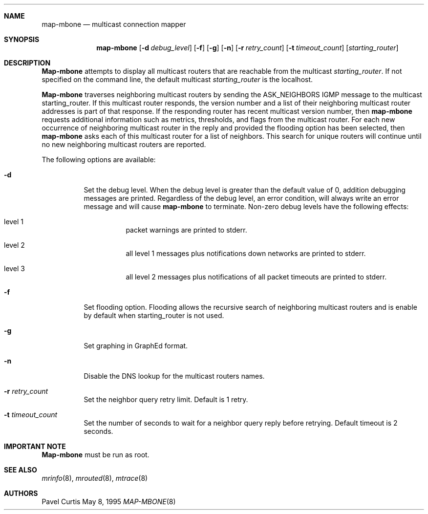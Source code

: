 .Dd May 8, 1995
.Dt MAP-MBONE 8
.UC 5
.Sh NAME
.Nm map-mbone
.Nd multicast connection mapper
.Sh SYNOPSIS
.Nm map-mbone
.Op Fl d Ar debug_level
.Op Fl f
.Op Fl g
.Op Fl n
.Op Fl r Ar retry_count
.Op Fl t Ar timeout_count
.Op Ar starting_router
.Sh DESCRIPTION
.Nm Map-mbone
attempts to display all multicast routers that are reachable from the multicast
.Ar starting_router .
If not specified on the command line, the default multicast
.Ar starting_router
is the localhost. 
.Pp
.Nm Map-mbone
traverses neighboring multicast routers by sending the ASK_NEIGHBORS IGMP
message to the multicast starting_router. If this multicast router responds,
the version number and a list of their neighboring multicast router addresses is
part of that response. If the responding router has recent multicast version
number, then 
.Nm
requests additional information such as metrics, thresholds, and flags from the
multicast router. For each new occurrence of neighboring multicast router in 
the reply and provided the flooding option has been selected, then 
.Nm
asks each of this multicast router for a list of neighbors. This search
for unique routers will continue until no new neighboring multicast routers
are reported.
.Pp
The following options are available:
.Bl -tag -width indent
.It Fl d
Set the debug level. When the debug level is greater than the
default value of 0, addition debugging messages are printed. Regardless of
the debug level, an error condition, will always write an error message and will
cause 
.Nm
to terminate.
Non-zero debug levels have the following effects:
.Bl -tag -width indent
.It "level 1"
packet warnings are printed to stderr.
.It "level 2"
all level 1 messages plus notifications down networks are printed to stderr.
.It "level 3"
all level 2 messages plus notifications of all packet
timeouts are printed to stderr.
.El
.It Fl f
Set flooding option. Flooding allows the recursive search
of neighboring multicast routers and is enable by default when starting_router
is not used.
.It Fl g
Set graphing in GraphEd format.
.It Fl n
Disable the DNS lookup for the multicast routers names.
.It Fl r Ar retry_count
Set the neighbor query retry limit. Default is 1 retry.
.It Fl t Ar timeout_count
Set the number of seconds to wait for a neighbor query
reply before retrying. Default timeout is 2 seconds.
.El
.Sh IMPORTANT NOTE
.Nm Map-mbone
must be run as root.
.Sh SEE ALSO
.Xr mrinfo 8 ,
.Xr mrouted 8 ,
.Xr mtrace 8
.Sh AUTHORS
.An Pavel Curtis

